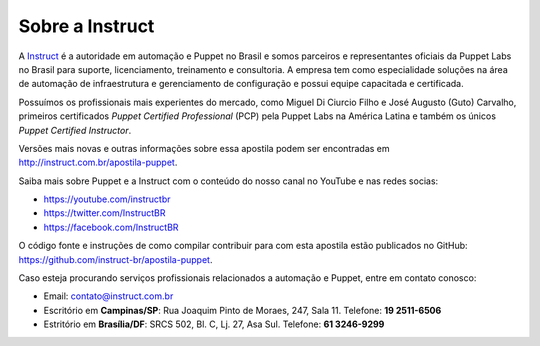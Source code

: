 Sobre a Instruct
================

A `Instruct <http://instruct.com.br>`_ é a autoridade em automação e Puppet no Brasil e somos
parceiros e representantes oficiais da Puppet Labs no Brasil para suporte, licenciamento, treinamento e
consultoria. A empresa tem como especialidade soluções na área de automação de infraestrutura e
gerenciamento de configuração e possui equipe capacitada e certificada.

Possuímos os profissionais mais experientes do mercado, como Miguel Di Ciurcio Filho e José Augusto (Guto) Carvalho, primeiros
certificados *Puppet Certified Professional* (PCP) pela Puppet Labs na América Latina e também os únicos *Puppet Certified Instructor*.

Versões mais novas e outras informações sobre essa apostila podem ser encontradas em http://instruct.com.br/apostila-puppet.

Saiba mais sobre Puppet e a Instruct com o conteúdo do nosso canal no YouTube e nas redes socias:

* https://youtube.com/instructbr
* https://twitter.com/InstructBR
* https://facebook.com/InstructBR

O código fonte e instruções de como compilar contribuir para com esta apostila estão publicados no GitHub: https://github.com/instruct-br/apostila-puppet.

Caso esteja procurando serviços profissionais relacionados a automação e Puppet, entre em contato conosco:

* Email: contato@instruct.com.br
* Escritório em **Campinas/SP**: Rua Joaquim Pinto de Moraes, 247, Sala 11. Telefone: **19 2511-6506**
* Estritório em **Brasília/DF**: SRCS 502, Bl. C, Lj. 27, Asa Sul. Telefone: **61 3246-9299**

